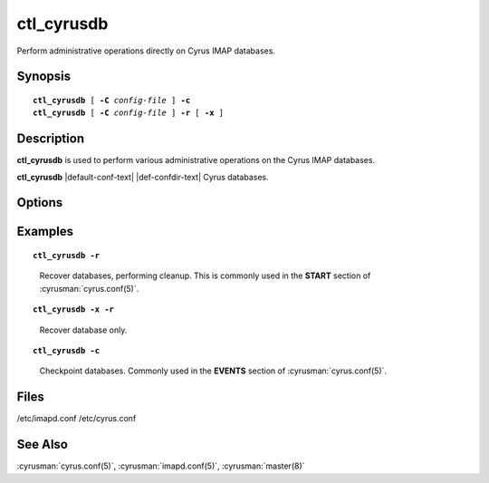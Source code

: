 .. cyrusman:: ctl_cyrusdb(8)

.. author: Nic Bernstein (Onlight)
.. author: Jeroen van Meeuwen (Kolab Systems)

.. _imap-reference-manpages-systemcommands-ctl_cyrusdb:

===============
**ctl_cyrusdb**
===============

Perform administrative operations directly on Cyrus IMAP databases.

Synopsis
========

.. parsed-literal::

    **ctl_cyrusdb** [ **-C** *config-file* ] **-c**
    **ctl_cyrusdb** [ **-C** *config-file* ] **-r** [ **-x** ]

Description
===========

**ctl_cyrusdb** is used to perform various administrative operations on
the Cyrus IMAP databases.

**ctl_cyrusdb** |default-conf-text|
|def-confdir-text| Cyrus databases.

Options
=======

.. program:: ctl_cyrusdb

.. option:: -C config-file

    |cli-dash-c-text|

.. option:: -r, --recover

    Recover the database after an application or system failure. Also
    performs database cleanups like removing mailbox reservations (and
    the associated mailbox files).

    All mailbox files are also checked to make sure the file format
    matches the configured database type in imapd.conf.  If not, the
    file is automatically converted using the same logic as cvt_cyrusdb.

    If the ``reverseacls`` option in :cyrusman:`imapd.conf(5)` is enabled,
    and the RACL entries in the database are an old version or do not
    exist, they will be generated.  Conversely, if RACL entries do exist
    in the database, but the ``reverseacls`` option is disabled, then the
    entries will be cleaned up.

.. option:: -x, --no-cleanup

    Used with ``-r`` to only recover the database, and prevent any
    cleanup.

.. option:: -c, --checkpoint

    Checkpoint and archive (a copy of) the database.

    Changes to the database which are part of the committed transactions
    are written to disk.

    The archive is created via a *hot* backup, and inactive log files
    are removed.

Examples
========

.. parsed-literal::

    **ctl_cyrusdb -r**

..

        Recover databases, performing cleanup.  This is commonly used in
        the **START** section of :cyrusman:`cyrus.conf(5)`.

.. only:: html

    ::

        START {
            # do not delete this entry!
            recover     cmd="/usr/local/bin/ctl_cyrusdb -r"
          <...>


.. parsed-literal::

    **ctl_cyrusdb -x -r**

..

        Recover database only.


.. parsed-literal::

    **ctl_cyrusdb -c**

..

        Checkpoint databases.  Commonly used in the **EVENTS** section of
        :cyrusman:`cyrus.conf(5)`.

.. only:: html

    ::

        EVENTS {
            # this is required
            checkpoint	cmd="/usr/local/bin/ctl_cyrusdb -c" period=30
          <...>

Files
=====
/etc/imapd.conf
/etc/cyrus.conf

See Also
========
:cyrusman:`cyrus.conf(5)`, :cyrusman:`imapd.conf(5)`, :cyrusman:`master(8)`
